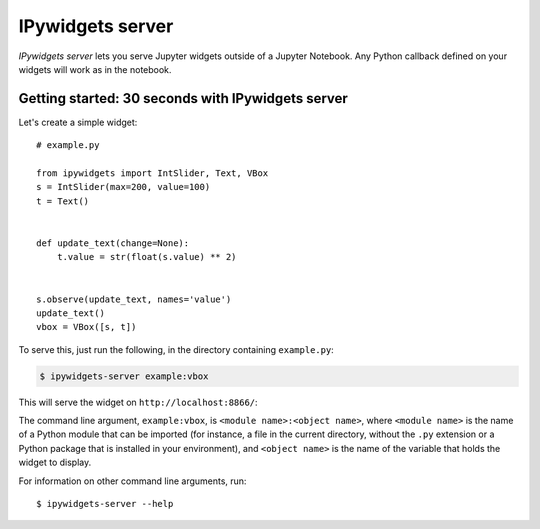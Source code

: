 .. ipywidgets_server documentation master file, created by
   sphinx-quickstart on Sat Nov 18 09:28:24 2017.
   You can adapt this file completely to your liking, but it should at least
   contain the root `toctree` directive.

IPywidgets server
=================

`IPywidgets server` lets you serve Jupyter widgets outside of a Jupyter
Notebook. Any Python callback defined on your widgets will work as in the
notebook.

Getting started: 30 seconds with IPywidgets server
--------------------------------------------------

Let's create a simple widget::

    # example.py

    from ipywidgets import IntSlider, Text, VBox
    s = IntSlider(max=200, value=100)
    t = Text()


    def update_text(change=None):
        t.value = str(float(s.value) ** 2)


    s.observe(update_text, names='value')
    update_text()
    vbox = VBox([s, t])

To serve this, just run the following, in the directory containing ``example.py``:

.. code-block:: bash

   $ ipywidgets-server example:vbox

This will serve the widget on ``http://localhost:8866/``:

.. image:: _images/simple-example.gif

The command line argument, ``example:vbox``, is ``<module name>:<object name>``,
where ``<module name>`` is the name of a Python module that can be imported (for
instance, a file in the current directory, without the ``.py`` extension or a
Python package that is installed in your environment), and ``<object name>`` is
the name of the variable that holds the widget to display.

For information on other command line arguments, run::

    $ ipywidgets-server --help

